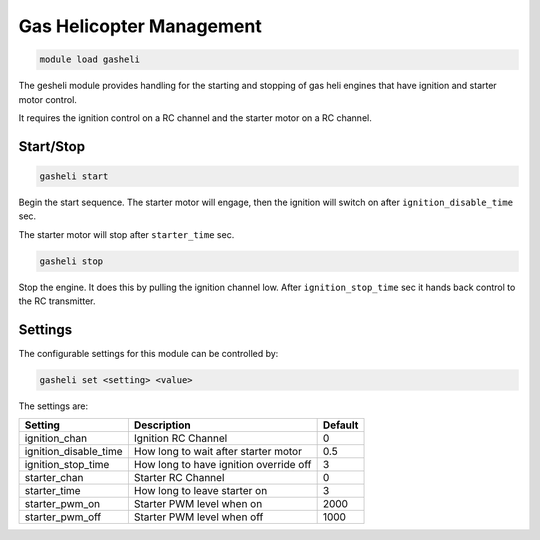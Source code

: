 =========================
Gas Helicopter Management
=========================

.. code:: bash

    module load gasheli
    
The gesheli module provides handling for the starting and
stopping of gas heli engines that have ignition and starter
motor control.

It requires the ignition control on a RC channel and the 
starter motor on a RC channel.

Start/Stop
==========

.. code:: bash

    gasheli start
    
Begin the start sequence. The starter motor will engage, then the 
ignition will switch on after ``ignition_disable_time`` sec.

The starter motor will stop after ``starter_time`` sec.

.. code:: bash

    gasheli stop
    
Stop the engine. It does this by pulling the ignition channel low. After ``ignition_stop_time`` 
sec it hands back control to the RC transmitter.

Settings
========

The configurable settings for this module can be controlled by:

.. code:: bash

    gasheli set <setting> <value>
    
The settings are:

===============================   =======================================   ===============================
Setting                           Description                               Default
===============================   =======================================   ===============================
ignition_chan                     Ignition RC Channel                       0
ignition_disable_time             How long to wait after starter motor      0.5
ignition_stop_time                How long to have ignition override off    3
starter_chan                      Starter RC Channel                        0
starter_time                      How long to leave starter on              3
starter_pwm_on                    Starter PWM level when on                 2000
starter_pwm_off                   Starter PWM level when off                1000
===============================   =======================================   ===============================

